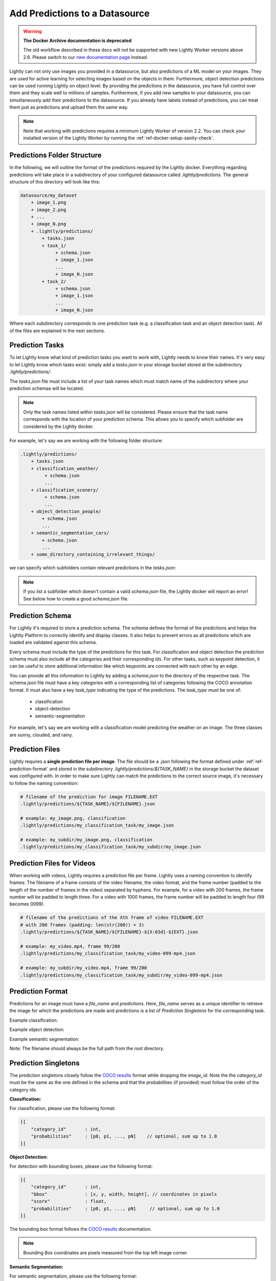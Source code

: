 .. _ref-docker-datasource-predictions:

Add Predictions to a Datasource
===============================

.. warning::
    **The Docker Archive documentation is deprecated**

    The old workflow described in these docs will not be supported with new Lightly Worker versions above 2.6.
    Please switch to our `new documentation page <https://docs.lightly.ai/docs>`_ instead.

Lightly can not only use images you provided in a datasource, but also predictions of a ML model on your images.
They are used for active learning for selecting images based on the objects in them.
Furthermore, object detection predictions can be used running Lightly on object level.
By providing the predictions in the datasource,
you have full control over them and they scale well to millions of samples.
Furthermore, if you add new samples to your datasource, you can simultaneously
add their predictions to the datasource.
If you already have labels instead of predictions, you can treat them
just as predictions and upload them the same way.

.. note:: Note that working with predictions requires a minimum 
    Lightly Worker of version 2.2. You can check your installed version of the 
    Lightly Worker by running the :ref:`ref-docker-setup-sanity-check`.

Predictions Folder Structure
----------------------------

In the following, we will outline the format of the predictions required by the
Lightly docker. Everything regarding predictions will take place in a subdirectory
of your configured datasource called `.lightly/predictions`. The general structure
of this directory will look like this:


.. code-block:: bash

    datasource/my_dataset
        + image_1.png
        + image_2.png
        + ...
        + image_N.png
        + .lightly/predictions/
            + tasks.json
            + task_1/
                 + schema.json
                 + image_1.json
                 ...
                 + image_N.json
            + task_2/
                 + schema.json
                 + image_1.json
                 ...
                 + image_N.json



Where each subdirectory corresponds to one prediction task (e.g. a classification task
and an object detection task). All of the files are explained in the next sections.


Prediction Tasks
----------------
To let Lightly know what kind of prediction tasks you want to work with, Lightly
needs to know their names. It's very easy to let Lightly know which tasks exist:
simply add a `tasks.json` in your storage bucket stored at the subdirectory `.lightly/predictions/`.

The `tasks.json` file must include a list of your task names which must match name
of the subdirectory where your prediction schemas will be located.

.. note::

    Only the task names listed within `tasks.json` will be considered.
    Please ensure that the task name corresponds with the location of your prediction schema.
    This allows you to specify which subfolder are considered by the Lightly docker.

For example, let's say we are working with the following folder structure:

.. code-block:: bash

    .lightly/predictions/
        + tasks.json
        + classification_weather/
             + schema.json
             ...
        + classification_scenery/
             + schema.json
             ...
        + object_detection_people/
            + schema.json
            ...
        + semantic_segmentation_cars/
            + schema.json
            ...
        + some_directory_containing_irrelevant_things/


we can specify which subfolders contain relevant predictions in the `tasks.json`:

.. code-block:: javascript
    :caption: .lightly/predictions/tasks.json

    [
        "classification_weather",
        "classification_scenery",
        "object_detection_people",
        "semantic_segmentation_cars",
    ]

.. note::

    If you list a subfolder which doesn't contain a valid `schema.json` file,
    the Lightly docker will report an error! See below how to create a good `schema.json` file.


Prediction Schema
-----------------
For Lightly it's required to store a prediction schema. The schema defines the
format of the predictions and helps the Lightly Platform to correctly identify 
and display classes. It also helps to prevent errors as all predictions which 
are loaded are validated against this schema.

Every schema must include the type of the predictions for this task.
For classification and object detection the prediction schema must also include
all the categories and their corresponding ids. For other tasks, such as keypoint 
detection, it can be useful to store additional information like which keypoints 
are connected with each other by an edge.

You can provide all this information to Lightly by adding a `schema.json` to the 
directory of the respective task. The schema.json file must have a key `categories` 
with a corresponding list of categories following the COCO annotation format.
It must also have a key `task_type` indicating the type of the predictions. 
The `task_type` must be one of:

 - classification
 - object-detection
 - semantic-segmentation


For example, let's say we are working with a classification model predicting the weather on an image.
The three classes are sunny, clouded, and rainy.


.. code-block:: javascript
    :caption: .lightly/predictions/classification_weather/schema.json

    {
        "task_type": "classification",
        "categories": [
            {
                "id": 0,
                "name": "sunny"
            },
            {
                "id": 1,
                "name": "clouded"
            },
            {
                "id": 2,
                "name": "rainy"
            }
        ]
    }



Prediction Files
----------------
Lightly requires a **single prediction file per image**. The file should be a .json
following the format defined under :ref:`ref-prediction-format` and stored in the subdirectory
`.lightly/predictions/${TASK_NAME}` in the storage bucket the dataset was configured with.
In order to make sure Lightly can match the predictions to the correct source image,
it's necessary to follow the naming convention:

.. code-block:: bash

    # filename of the prediction for image FILENAME.EXT
    .lightly/predictions/${TASK_NAME}/${FILENAME}.json

    # example: my_image.png, classification
    .lightly/predictions/my_classification_task/my_image.json

    # example: my_subdir/my_image.png, classification
    .lightly/predictions/my_classification_task/my_subdir/my_image.json


Prediction Files for Videos
---------------------------
When working with videos, Lightly requires a prediction file per frame. Lightly
uses a naming convention to identify frames: The filename of a frame consists of
the video filename, the video format, and the frame number (padded to the length
of the number of frames in the video) separated by hyphens. For example, for a
video with 200 frames, the frame number will be padded to length three. For a video
with 1000 frames, the frame number will be padded to length four (99 becomes 0099).

.. code-block:: bash

    # filename of the predictions of the Xth frame of video FILENAME.EXT
    # with 200 frames (padding: len(str(200)) = 3)
    .lightly/predictions/${TASK_NAME}/${FILENAME}-${X:03d}-${EXT}.json

    # example: my_video.mp4, frame 99/200
    .lightly/predictions/my_classification_task/my_video-099-mp4.json

    # example: my_subdir/my_video.mp4, frame 99/200
    .lightly/predictions/my_classification_task/my_subdir/my_video-099-mp4.json


.. _ref-prediction-format:

Prediction Format
-----------------
Predictions for an image must have a `file_name` and `predictions`.
Here, `file_name` serves as a unique identifier to retrieve the image for which
the predictions are made and predictions is a list of `Prediction Singletons` for the corresponding task.

Example classification:

.. code-block:: javascript
    :caption: .lightly/predictions/classification_weather/my_image.json

    {
        "file_name": "my_image.png",
        "predictions": [ // classes: [sunny, clouded, rainy]
            {
                "category_id": 0,
                "probabilities": [0.8, 0.1, 0.1]
            }
        ]
    }

Example object detection:

.. code-block:: javascript
    :caption: .lightly/predictions/object_detection/my_image.json

    {
        "file_name": "my_image.png",
        "predictions": [ // classes: [person, car]
            {
                "category_id": 0,
                "bbox": [140, 100, 80, 90], // x, y, w, h coordinates in pixels
                "score": 0.8
            },
            {
                "category_id": 1,
                "bbox": [...],
                "score": 0.9
            },
            {
                "category_id": 0,
                "bbox": [...],
                "score": 0.5
            }
        ]
    }

Example semantic segmentation:

.. code-block:: javascript
    :caption: .lightly/predictions/semantic_segmentation_cars/my_image.json

    {
        "file_name": "my_image.png",
        "predictions": [ // classes: [background, car]
            {
                "category_id": 0,
                "segmentation": [100, 80, 90, 85, ...], //run length encoded binary segmentation mask
                "score": 0.8
            },
            {
                "category_id": 1,
                "segmentation": [...],
                "score": 0.9
            },
        ]
    }

Note: The filename should always be the full path from the root directory.


Prediction Singletons
---------------------
The prediction singletons closely follow the `COCO results <https://cocodataset.org/#format-results>`_ format while dropping
the `image_id`. Note the the `category_id` must be the same as the one defined
in the schema and that the probabilities (if provided) must follow the order of the category ids.

**Classification:**

For classification, please use the following format:

.. code-block:: javascript

    [{
        "category_id"       : int,
        "probabilities"     : [p0, p1, ..., pN]    // optional, sum up to 1.0
    }]

**Object Detection:**

For detection with bounding boxes, please use the following format:

.. code-block:: javascript

    [{
        "category_id"       : int,
        "bbox"              : [x, y, width, height], // coordinates in pixels
        "score"             : float,
        "probabilities"     : [p0, p1, ..., pN]     // optional, sum up to 1.0
    }]

The bounding box format follows the `COCO results <https://cocodataset.org/#format-results>`_ documentation.

.. note::

    Bounding Box coordinates are pixels measured from the top left image corner.

**Semantic Segmentation:**

For semantic segmentation, please use the following format:

.. code-block:: javascript

    [{
        "category_id"       : int,
        "segmentation"      : [int, int, ...],  // run length encoded binary segmentation mask
        "score"             : float,
        "probabilities"     : [p0, p1, ..., pN] // optional, sum up to 1.0
    }]

Each segmentation prediction contains the binary mask for one category and a 
corresponding score. The score determines the likelihood of the segmentation
belonging to that category. Optionally, a list of probabilities can be provided
containing a probability for each category, indicating the likeliness that the
segment belongs to that category.

Segmentations are defined with binary masks where each pixel is either set to 0
or 1 if it belongs to the background or the object, respectively. 
The segmentation masks are compressed using run length encoding to reduce file size. 
Binary segmentation masks can be converted to the required format using the 
following function:

.. code-block:: python

    import numpy as np

    def encode(binary_mask):
        """Encodes a (H, W) binary segmentation mask with run length encoding.

        The run length encoding is an array with counts of subsequent 0s and 1s
        in the binary mask. The first value in the array is always the count of
        initial 0s.

        Examples:

            >>> binary_mask = [
            >>>     [0, 0, 1, 1],
            >>>     [0, 1, 1, 1],
            >>>     [0, 0, 0, 1],
            >>> ]
            >>> encode(binary_mask)
            [2, 2, 1, 3, 3, 1]
        """
        flat = np.concatenate(([-1], np.ravel(binary_mask), [-1]))
        borders = np.nonzero(np.diff(flat))[0]
        rle = np.diff(borders)
        if flat[1]:
            rle = np.concatenate(([0], rle))
        return rle.tolist()

Segmentation models oftentimes output a probability for each pixel and category.
Storing such probabilities can quickly result in large file sizes if the input
images have a high resolution. To reduce storage requirements, Lightly expects 
only a single score or probability per segmentation. If you have scores or 
probabilities for each pixel in the image, you have to first aggregate them 
into a single score/probability. We recommend to take either the median or mean 
score/probability over all pixels within the segmentation mask. The example
below shows how pixelwise segmentation predictions can be converted to the 
format required by Lightly.

.. code-block:: python

    # Make prediction for a single image. The output is assumed to be a tensor
    # with shape (categories, height, width).
    segmentation = model(image)

    # Most probable object category per pixel.
    category = segmentation.argmax(dim=0)

    # Convert to lightly predictions.
    predictions = []
    for category_id in category.unique():
        binary_mask = category == category_id
        median_score = segmentation[category_id, binary_mask].median()
        predictions.append({
            'category_id': int(category_id),
            'segmentation': encode(binary_mask),
            'score': float(median_score),
        })

    prediction = {
        'file_name': 'image_name.png',
        'predictions': predictions,
    }


.. note::

    Support for keypoint detection is coming soon!



Creating the predictions folder
-------------------------------

For creating the predictions folder, we recommend writing a script that takes your predictions and
saves them in the format just outlined. You can either save the predictions first on your local machine
and then upload them to your datasource or save them directly to your datasource.

As an example, the following script takes an object detection `COCO predictions file <https://cocodataset.org/#format-results>`_.
It needs the path to the predictions file and the output directory
where the `.lightly` folder should be created as input.
Don't forget to change these 2 parameters at the top of the script.

.. code-block:: python

    ### CHANGE THESE PARAMETERS
    output_filepath = "/path/to/create/.lightly/dir"
    annotation_filepath = "/path/to/_annotations.coco.json"

    ### Optionally change these parameters
    task_name = "my_object_detection_task"
    task_type = "object-detection"

    import json
    import os
    from pathlib import Path

    # create prediction directory
    path_predictions = os.path.join(output_filepath, '.lightly/predictions')
    Path(path_predictions).mkdir(exist_ok=True, parents=True)

    # Create task.json
    path_task_json = os.path.join(path_predictions, 'tasks.json')
    tasks = [task_name]
    with open(path_task_json, 'w') as f:
        json.dump(tasks, f)

    # read coco annotations
    with open(annotation_filepath, 'r') as f:
        coco_dict = json.load(f)

    # Create schema.json for task
    path_predictions_task = os.path.join(path_predictions, tasks[0])
    Path(path_predictions_task).mkdir(exist_ok=True)
    schema = {
        "task_type": task_type,
        "categories": coco_dict['categories']
    }
    path_schema_json = os.path.join(path_predictions_task, 'schema.json')
    with open(path_schema_json, 'w') as f:
        json.dump(schema, f)

    # Create predictions themselves
    image_id_to_prediction = dict()
    for image in coco_dict['images']:
        prediction = {
            'file_name': image['file_name'],
            'predictions': [],
        }
        image_id_to_prediction[image['id']] = prediction
    for ann in coco_dict['annotations']:
        pred = {
            'category_id': ann['category_id'],
            'bbox': ann['bbox'],
            'score': ann.get('score', 0)
        }
        image_id_to_prediction[ann['image_id']]['predictions'].append(pred)

    for prediction in image_id_to_prediction.values():
        filename_prediction = os.path.splitext(prediction['file_name'])[0] + '.json'
        path_to_prediction = os.path.join(path_predictions_task, filename_prediction)
        with open(path_to_prediction, 'w') as f:
            json.dump(prediction, f)
